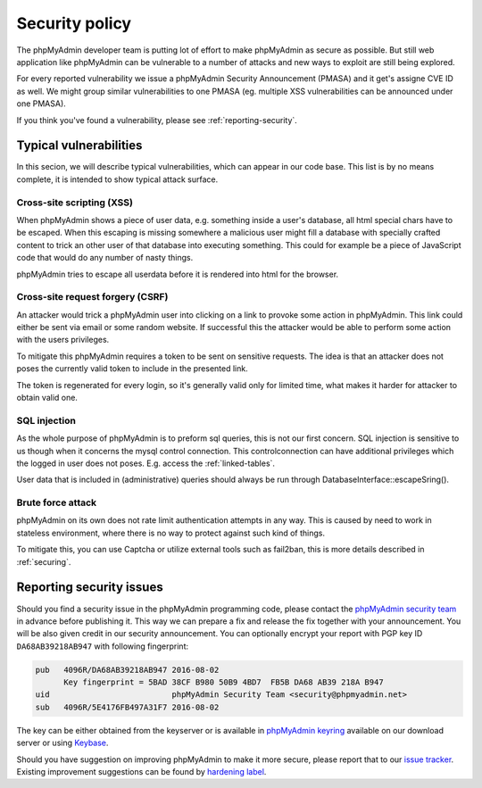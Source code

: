 Security policy
===============

The phpMyAdmin developer team is putting lot of effort to make phpMyAdmin as
secure as possible. But still web application like phpMyAdmin can be vulnerable
to a number of attacks and new ways to exploit are still being explored.

For every reported vulnerability we issue a phpMyAdmin Security Announcement
(PMASA) and it get's assigne CVE ID as well. We might group similar
vulnerabilities to one PMASA (eg. multiple XSS vulnerabilities can be announced
under one PMASA).

If you think you've found a vulnerability, please see :ref:`reporting-security`.

Typical vulnerabilities
-----------------------

In this secion, we will describe typical vulnerabilities, which can appear in
our code base. This list is by no means complete, it is intended to show
typical attack surface.

Cross-site scripting (XSS)
++++++++++++++++++++++++++

When phpMyAdmin shows a piece of user data, e.g. something inside a user's
database, all html special chars have to be escaped. When this escaping is
missing somewhere a malicious user might fill a database with specially crafted
content to trick an other user of that database into executing something. This
could for example be a piece of JavaScript code that would do any number of
nasty things.

phpMyAdmin tries to escape all userdata before it is rendered into html for the
browser.

.. seealso::

    `Cross-site scripting on Wikipedia <https://en.wikipedia.org/wiki/Cross-site_scripting>`_

Cross-site request forgery (CSRF)
+++++++++++++++++++++++++++++++++

An attacker would trick a phpMyAdmin user into clicking on a link to provoke
some action in phpMyAdmin. This link could either be sent via email or some
random website. If successful this the attacker would be able to perform some
action with the users privileges.

To mitigate this phpMyAdmin requires a token to be sent on sensitive requests.
The idea is that an attacker does not poses the currently valid token to
include in the presented link.

The token is regenerated for every login, so it's generally valid only for
limited time, what makes it harder for attacker to obtain valid one.

.. seealso::

    `Cross-site request forgery on Wikipedia <https://en.wikipedia.org/wiki/Cross-site_request_forgery>`_

SQL injection
+++++++++++++

As the whole purpose of phpMyAdmin is to preform sql queries, this is not our
first concern. SQL injection is sensitive to us though when it concerns the
mysql control connection. This controlconnection can have additional privileges
which the logged in user does not poses. E.g. access the :ref:`linked-tables`.

User data that is included in (administrative) queries should always be run
through DatabaseInterface::escapeSring().

.. seealso::

    `SQL injection on Wikipedia <https://en.wikipedia.org/wiki/SQL_injection>`_

Brute force attack
++++++++++++++++++

phpMyAdmin on its own does not rate limit authentication attempts in any way.
This is caused by need to work in stateless environment, where there is no way
to protect against such kind of things.

To mitigate this, you can use Captcha or utilize external tools such as
fail2ban, this is more details described in :ref:`securing`.

.. seealso::

    `Brute force attack on Wikipedia <https://en.wikipedia.org/wiki/Brute-force_attack>`_

.. _reporting-security:

Reporting security issues
-------------------------

Should you find a security issue in the phpMyAdmin programming code, please
contact the `phpMyAdmin security team <mailto:security@phpmyadmin.net>`_ in
advance before publishing it. This way we can prepare a fix and release the fix together with your
announcement. You will be also given credit in our security announcement.
You can optionally encrypt your report with PGP key ID
``DA68AB39218AB947`` with following fingerprint:

.. code-block:: console

    pub   4096R/DA68AB39218AB947 2016-08-02
          Key fingerprint = 5BAD 38CF B980 50B9 4BD7  FB5B DA68 AB39 218A B947
    uid                          phpMyAdmin Security Team <security@phpmyadmin.net>
    sub   4096R/5E4176FB497A31F7 2016-08-02

The key can be either obtained from the keyserver or is available in
`phpMyAdmin keyring <https://files.phpmyadmin.net/phpmyadmin.keyring>`_
available on our download server or using `Keybase <https://keybase.io/phpmyadmin_sec>`_.

Should you have suggestion on improving phpMyAdmin to make it more secure, please
report that to our `issue tracker <https://github.com/phpmyadmin/phpmyadmin/issues>`_.
Existing improvement suggestions can be found by
`hardening label <https://github.com/phpmyadmin/phpmyadmin/labels/hardening>`_.
